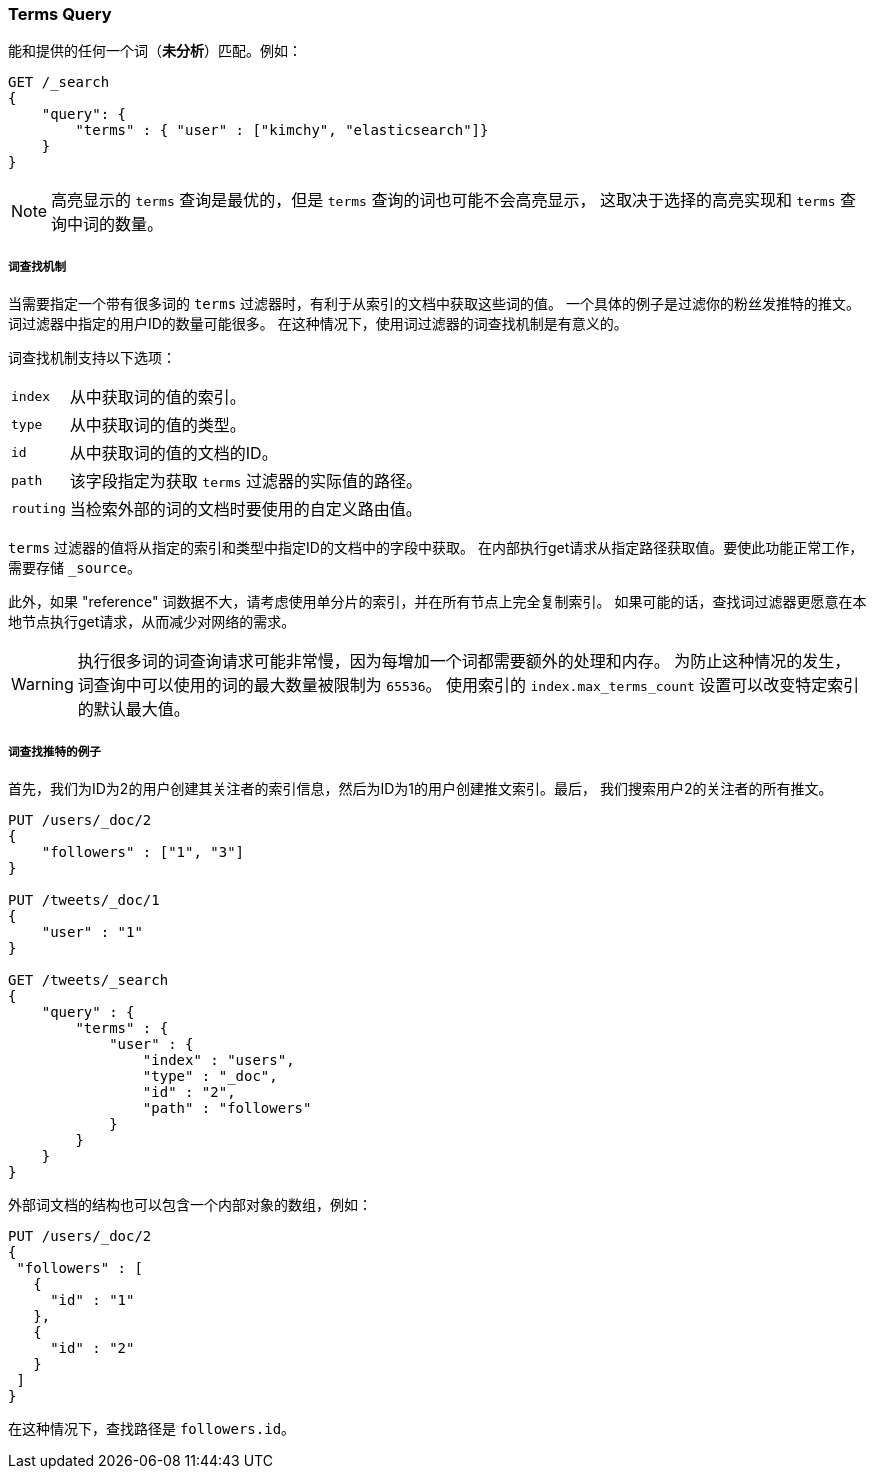 [[query-dsl-terms-query]]
=== Terms Query

能和提供的任何一个词（*未分析*）匹配。例如：

[source,js]
--------------------------------------------------
GET /_search
{
    "query": {
        "terms" : { "user" : ["kimchy", "elasticsearch"]}
    }
}
--------------------------------------------------
// CONSOLE

NOTE: 高亮显示的 `terms` 查询是最优的，但是 `terms` 查询的词也可能不会高亮显示，
这取决于选择的高亮实现和 `terms` 查询中词的数量。

[float]
[[query-dsl-terms-lookup]]
===== 词查找机制

当需要指定一个带有很多词的 `terms` 过滤器时，有利于从索引的文档中获取这些词的值。
一个具体的例子是过滤你的粉丝发推特的推文。词过滤器中指定的用户ID的数量可能很多。
在这种情况下，使用词过滤器的词查找机制是有意义的。

词查找机制支持以下选项：

[horizontal]
`index`::
    从中获取词的值的索引。

`type`::
    从中获取词的值的类型。

`id`::
    从中获取词的值的文档的ID。

`path`::
    该字段指定为获取 `terms` 过滤器的实际值的路径。

`routing`::
    当检索外部的词的文档时要使用的自定义路由值。

`terms` 过滤器的值将从指定的索引和类型中指定ID的文档中的字段中获取。
在内部执行get请求从指定路径获取值。要使此功能正常工作，需要存储 `_source`。

此外，如果 "reference" 词数据不大，请考虑使用单分片的索引，并在所有节点上完全复制索引。
如果可能的话，查找词过滤器更愿意在本地节点执行get请求，从而减少对网络的需求。

[WARNING]
执行很多词的词查询请求可能非常慢，因为每增加一个词都需要额外的处理和内存。
为防止这种情况的发生，词查询中可以使用的词的最大数量被限制为 `65536`。
使用索引的 `index.max_terms_count` 设置可以改变特定索引的默认最大值。

[float]
===== 词查找推特的例子
首先，我们为ID为2的用户创建其关注者的索引信息，然后为ID为1的用户创建推文索引。最后，
我们搜索用户2的关注者的所有推文。

[source,js]
--------------------------------------------------
PUT /users/_doc/2
{
    "followers" : ["1", "3"]
}

PUT /tweets/_doc/1
{
    "user" : "1"
}

GET /tweets/_search
{
    "query" : {
        "terms" : {
            "user" : {
                "index" : "users",
                "type" : "_doc",
                "id" : "2",
                "path" : "followers"
            }
        }
    }
}
--------------------------------------------------
// CONSOLE

外部词文档的结构也可以包含一个内部对象的数组，例如：

[source,js]
--------------------------------------------------
PUT /users/_doc/2
{
 "followers" : [
   {
     "id" : "1"
   },
   {
     "id" : "2"
   }
 ]
}
--------------------------------------------------
// CONSOLE

在这种情况下，查找路径是 `followers.id`。

